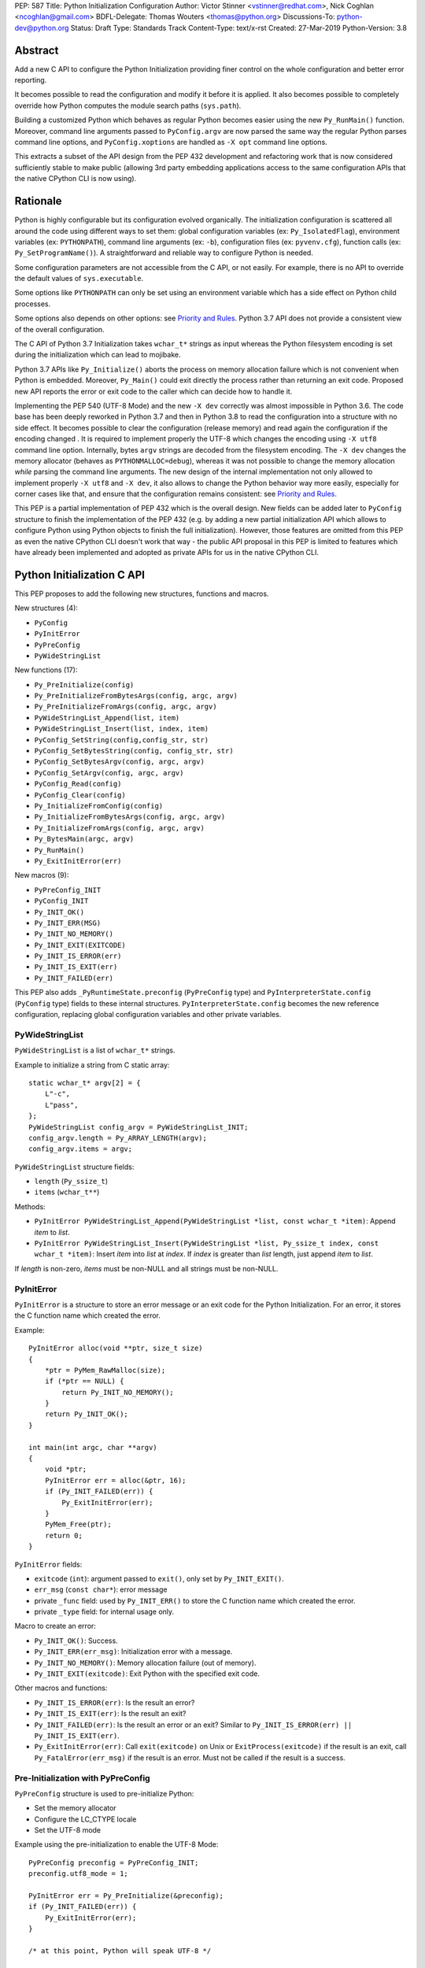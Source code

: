 PEP: 587
Title: Python Initialization Configuration
Author: Victor Stinner <vstinner@redhat.com>, Nick Coghlan <ncoghlan@gmail.com>
BDFL-Delegate: Thomas Wouters <thomas@python.org>
Discussions-To: python-dev@python.org
Status: Draft
Type: Standards Track
Content-Type: text/x-rst
Created: 27-Mar-2019
Python-Version: 3.8

Abstract
========

Add a new C API to configure the Python Initialization providing finer
control on the whole configuration and better error reporting.

It becomes possible to read the configuration and modify it before it is
applied. It also becomes possible to completely override how Python
computes the module search paths (``sys.path``).

Building a customized Python which behaves as regular Python becomes
easier using the new ``Py_RunMain()`` function. Moreover, command line
arguments passed to ``PyConfig.argv`` are now parsed the same way the
regular Python parses command line options, and ``PyConfig.xoptions`` are
handled as ``-X opt`` command line options.

This extracts a subset of the API design from the PEP 432 development and
refactoring work that is now considered sufficiently stable to make public
(allowing 3rd party embedding applications access to the same configuration
APIs that the native CPython CLI is now using).


Rationale
=========

Python is highly configurable but its configuration evolved organically.
The initialization configuration is scattered all around the code using
different ways to set them: global configuration variables (ex:
``Py_IsolatedFlag``), environment variables (ex: ``PYTHONPATH``),
command line arguments (ex: ``-b``), configuration files (ex:
``pyvenv.cfg``), function calls (ex: ``Py_SetProgramName()``). A
straightforward and reliable way to configure Python is needed.

Some configuration parameters are not accessible from the C API, or not
easily. For example, there is no API to override the default values of
``sys.executable``.

Some options like ``PYTHONPATH`` can only be set using an environment
variable which has a side effect on Python child processes.

Some options also depends on other options: see `Priority and Rules`_.
Python 3.7 API does not provide a consistent view of the overall
configuration.

The C API of Python 3.7 Initialization takes ``wchar_t*`` strings as
input whereas the Python filesystem encoding is set during the
initialization which can lead to mojibake.

Python 3.7 APIs like ``Py_Initialize()`` aborts the process on memory
allocation failure which is not convenient when Python is embedded.
Moreover, ``Py_Main()`` could exit directly the process rather than
returning an exit code. Proposed new API reports the error or exit code
to the caller which can decide how to handle it.

Implementing the PEP 540 (UTF-8 Mode) and the new ``-X dev`` correctly
was almost impossible in Python 3.6. The code base has been deeply
reworked in Python 3.7 and then in Python 3.8 to read the configuration
into a structure with no side effect. It becomes possible to clear the
configuration (release memory) and read again the configuration if the
encoding changed . It is required to implement properly the UTF-8 which
changes the encoding using ``-X utf8`` command line option. Internally,
bytes ``argv`` strings are decoded from the filesystem encoding. The
``-X dev`` changes the memory allocator (behaves as
``PYTHONMALLOC=debug``), whereas it was not possible to change the
memory allocation *while* parsing the command line arguments. The new
design of the internal implementation not only allowed to implement
properly ``-X utf8`` and ``-X dev``, it also allows to change the Python
behavior way more easily, especially for corner cases like that, and
ensure that the configuration remains consistent: see `Priority and
Rules`_.

This PEP is a partial implementation of PEP 432 which is the overall
design.  New fields can be added later to ``PyConfig`` structure to
finish the implementation of the PEP 432 (e.g. by adding a new partial
initialization API which allows to configure Python using Python objects to
finish the full initialization). However, those features are omitted from this
PEP as even the native CPython CLI doesn't work that way - the public API
proposal in this PEP is limited to features which have already been implemented
and adopted as private APIs for us in the native CPython CLI.


Python Initialization C API
===========================

This PEP proposes to add the following new structures, functions and
macros.

New structures (4):

* ``PyConfig``
* ``PyInitError``
* ``PyPreConfig``
* ``PyWideStringList``

New functions (17):

* ``Py_PreInitialize(config)``
* ``Py_PreInitializeFromBytesArgs(config, argc, argv)``
* ``Py_PreInitializeFromArgs(config, argc, argv)``
* ``PyWideStringList_Append(list, item)``
* ``PyWideStringList_Insert(list, index, item)``
* ``PyConfig_SetString(config,config_str, str)``
* ``PyConfig_SetBytesString(config, config_str, str)``
* ``PyConfig_SetBytesArgv(config, argc, argv)``
* ``PyConfig_SetArgv(config, argc, argv)``
* ``PyConfig_Read(config)``
* ``PyConfig_Clear(config)``
* ``Py_InitializeFromConfig(config)``
* ``Py_InitializeFromBytesArgs(config, argc, argv)``
* ``Py_InitializeFromArgs(config, argc, argv)``
* ``Py_BytesMain(argc, argv)``
* ``Py_RunMain()``
* ``Py_ExitInitError(err)``

New macros (9):

* ``PyPreConfig_INIT``
* ``PyConfig_INIT``
* ``Py_INIT_OK()``
* ``Py_INIT_ERR(MSG)``
* ``Py_INIT_NO_MEMORY()``
* ``Py_INIT_EXIT(EXITCODE)``
* ``Py_INIT_IS_ERROR(err)``
* ``Py_INIT_IS_EXIT(err)``
* ``Py_INIT_FAILED(err)``

This PEP also adds ``_PyRuntimeState.preconfig`` (``PyPreConfig`` type)
and ``PyInterpreterState.config`` (``PyConfig`` type) fields to these
internal structures. ``PyInterpreterState.config`` becomes the new
reference configuration, replacing global configuration variables and
other private variables.


PyWideStringList
----------------

``PyWideStringList`` is a list of ``wchar_t*`` strings.

Example to initialize a string from C static array::

    static wchar_t* argv[2] = {
        L"-c",
        L"pass",
    };
    PyWideStringList config_argv = PyWideStringList_INIT;
    config_argv.length = Py_ARRAY_LENGTH(argv);
    config_argv.items = argv;

``PyWideStringList`` structure fields:

* ``length`` (``Py_ssize_t``)
* ``items`` (``wchar_t**``)

Methods:

* ``PyInitError PyWideStringList_Append(PyWideStringList *list, const wchar_t *item)``:
  Append *item* to *list*.
* ``PyInitError PyWideStringList_Insert(PyWideStringList *list, Py_ssize_t index, const wchar_t *item)``:
  Insert *item* into *list* at *index*. If *index* is greater than
  *list* length, just append *item* to *list*.

If *length* is non-zero, *items* must be non-NULL and all strings must
be non-NULL.

PyInitError
-----------

``PyInitError`` is a structure to store an error message or an exit code
for the Python Initialization. For an error, it stores the C function
name which created the error.

Example::

    PyInitError alloc(void **ptr, size_t size)
    {
        *ptr = PyMem_RawMalloc(size);
        if (*ptr == NULL) {
            return Py_INIT_NO_MEMORY();
        }
        return Py_INIT_OK();
    }

    int main(int argc, char **argv)
    {
        void *ptr;
        PyInitError err = alloc(&ptr, 16);
        if (Py_INIT_FAILED(err)) {
            Py_ExitInitError(err);
        }
        PyMem_Free(ptr);
        return 0;
    }

``PyInitError`` fields:

* ``exitcode`` (``int``):
  argument passed to ``exit()``, only set by ``Py_INIT_EXIT()``.
* ``err_msg`` (``const char*``): error message
* private ``_func`` field: used by ``Py_INIT_ERR()`` to store the C
  function name which created the error.
* private ``_type`` field: for internal usage only.

Macro to create an error:

* ``Py_INIT_OK()``: Success.
* ``Py_INIT_ERR(err_msg)``: Initialization error with a message.
* ``Py_INIT_NO_MEMORY()``: Memory allocation failure (out of memory).
* ``Py_INIT_EXIT(exitcode)``: Exit Python with the specified exit code.

Other macros and functions:

* ``Py_INIT_IS_ERROR(err)``: Is the result an error?
* ``Py_INIT_IS_EXIT(err)``: Is the result an exit?
* ``Py_INIT_FAILED(err)``: Is the result an error or an exit? Similar
  to ``Py_INIT_IS_ERROR(err) || Py_INIT_IS_EXIT(err)``.
* ``Py_ExitInitError(err)``: Call ``exit(exitcode)`` on Unix or
  ``ExitProcess(exitcode)`` if the result is an exit, call
  ``Py_FatalError(err_msg)`` if the result is an error. Must not be
  called if the result is a success.

Pre-Initialization with PyPreConfig
-----------------------------------

``PyPreConfig`` structure is used to pre-initialize Python:

* Set the memory allocator
* Configure the LC_CTYPE locale
* Set the UTF-8 mode

Example using the pre-initialization to enable the UTF-8 Mode::

    PyPreConfig preconfig = PyPreConfig_INIT;
    preconfig.utf8_mode = 1;

    PyInitError err = Py_PreInitialize(&preconfig);
    if (Py_INIT_FAILED(err)) {
        Py_ExitInitError(err);
    }

    /* at this point, Python will speak UTF-8 */

    Py_Initialize();
    /* ... use Python API here ... */
    Py_Finalize();

Functions to pre-initialize Python:

* ``PyInitError Py_PreInitialize(const PyPreConfig *config)``
* ``PyInitError Py_PreInitializeFromBytesArgs(const PyPreConfig *config, int argc, char **argv)``
* ``PyInitError Py_PreInitializeFromArgs(const PyPreConfig *config, int argc, wchar_t **argv)``

These functions can be called with *config* set to ``NULL``.

If Python is initialized with command line arguments, the command line
arguments must also be passed to pre-initialize Python, since they have
an effect on the pre-configuration like encodings. For example, the
``-X utf8`` command line option enables the UTF-8 Mode.

These functions can be called with *config* set to ``NULL``. The caller
is responsible to handle error or exit using ``Py_INIT_FAILED()`` and
``Py_ExitInitError()``.

``PyPreConfig`` fields:

* ``allocator`` (``char*``, default: ``NULL``):
  Name of the memory allocator (ex: ``"malloc"``).
* ``coerce_c_locale`` (``int``, default: 0):
  If equals to 2, coerce the C locale; if equals to 1, read the LC_CTYPE
  locale to decide if it should be coerced.
* ``coerce_c_locale_warn`` (``int``, default: 0):
  If non-zero, emit a warning if the C locale is coerced.
* ``dev_mode`` (``int``, default: 0):
  See ``PyConfig.dev_mode``.
* ``isolated`` (``int``, default: 0):
  See ``PyConfig.isolated``.
* ``legacy_windows_fs_encoding`` (``int``, Windows only, default: 0):
  If non-zero, disable UTF-8 Mode, set the Python filesystem encoding to
  ``mbcs``, set the filesystem error handler to ``replace``.
* ``use_environment`` (``int``, default: 1):
  See ``PyConfig.use_environment``.
* ``utf8_mode`` (``int``, default: 0):
  If non-zero, enable the UTF-8 mode.

``PyPreConfig`` private field, for internal use only:

* ``_config_version`` (``int``, default: config version):
  Configuration version, used for ABI compatibility.

The C locale coercion (PEP 538) and the UTF-8 Mode (PEP 540) are
disabled by default in ``PyPreConfig``. Set ``coerce_c_locale``,
``coerce_c_locale_warn`` and ``utf8_mode`` to ``-1`` to let Python
enable them depending on the user configuration. In this case, it's
safer to explicitly pre-initialize Python to ensure that encodings are
configured before the Python initialization starts. Example to get the
same encoding as regular Python::

    PyPreConfig preconfig = PyPreConfig_INIT;
    preconfig.coerce_c_locale = -1;
    preconfig.coerce_c_locale_warn = -1;
    preconfig.utf8_mode = -1;

    PyInitError err = Py_PreInitialize(&preconfig);
    if (Py_INIT_FAILED(err)) {
        Py_ExitInitError(err);
    }


Initialization with PyConfig
----------------------------

The ``PyConfig`` structure contains all parameters to configure Python.

Example setting the program name::

    PyInitError err;
    PyConfig config = PyConfig_INIT;

    err = PyConfig_SetString(&config.program_name, L"my_program");
    if (_Py_INIT_FAILED(err)) {
        Py_ExitInitError(err);
    }

    err = Py_InitializeFromConfig(&config);
    PyConfig_Clear(&config);

    if (Py_INIT_FAILED(err)) {
        Py_ExitInitError(err);
    }

``PyConfig`` methods:

* ``PyInitError PyConfig_SetString(PyConfig *config, wchar_t **config_str, const wchar_t *str)``:
  Copy the wide character string *str* into ``*config_str``.
* ``PyInitError PyConfig_SetBytesString(PyConfig *config, wchar_t **config_str, const char *str)``:
  Decode *str* using ``Py_DecodeLocale()`` and set the result into
  ``*config_str``. Pre-initialize Python if needed to ensure that
  encodings are properly configured.
* ``PyInitError PyConfig_SetArgv(PyConfig *config, int argc, wchar_t **argv)``:
  Set command line arguments from wide character strings.
* ``PyInitError PyConfig_SetBytesArgv(PyConfig *config, int argc, char **argv)``:
  Set command line arguments: decode bytes using ``Py_DecodeLocale()``.
  Pre-initialize Python if needed to ensure that encodings are properly
  configured.
* ``PyInitError PyConfig_Read(PyConfig *config)``:
  Read all Python configuration. Fields which are already set are left
  unchanged.
* ``void PyConfig_Clear(PyConfig *config)``:
  Release configuration memory.

Functions to initialize Python:

* ``PyInitError Py_InitializeFromConfig(const PyConfig *config)``:
  Initialize Python from *config* configuration. *config* can be
  ``NULL``.

The caller of these methods and functions is responsible to handle
failure or exit using ``Py_INIT_FAILED()`` and ``Py_ExitInitError()``.

``PyConfig`` fields:

* ``argv`` (``PyWideStringList``, default: empty):
  Command line arguments, ``sys.argv``.
  It is parsed and updated by default, set ``parse_argv`` to 0 to avoid
  that.
* ``base_exec_prefix`` (``wchar_t*``, default: ``NULL``):
  ``sys.base_exec_prefix``.
* ``base_prefix`` (``wchar_t*``, default: ``NULL``):
  ``sys.base_prefix``.
* ``buffered_stdio`` (``int``, default: 1):
  If equals to 0, enable unbuffered mode, making the stdout and stderr streams
  unbuffered.
* ``bytes_warning`` (``int``, default: 0):
  If equals to 1, issue a warning when comparing ``bytes`` or
  ``bytearray`` with ``str``, or comparing ``bytes`` with ``int``. If
  equal or greater to 2, raise a ``BytesWarning`` exception.
* ``check_hash_pycs_mode`` (``wchar_t*``, default: ``"default"``):
  ``--check-hash-based-pycs`` command line option value (see PEP 552).
* ``configure_c_stdio`` (``int``, default: 1):
  If non-zero, configure C standard streams (``stdio``, ``stdout``,
  ``stdout``).  For example, set their mode to ``O_BINARY`` on Windows.
* ``dev_mode`` (``int``, default: 0):
  Development mode
* ``dll_path`` (``wchar_t*``, Windows only, default: ``NULL``):
  Windows DLL path.
* ``dump_refs`` (``int``, default: 0):
  If non-zero, dump all objects which are still alive at exit
* ``exec_prefix`` (``wchar_t*``, default: ``NULL``):
  ``sys.exec_prefix``.
* ``executable`` (``wchar_t*``, default: ``NULL``):
  ``sys.executable``.
* ``faulthandler`` (``int``, default: 0):
  If non-zero, call ``faulthandler.enable()``.
* ``filesystem_encoding`` (``wchar_t*``, default: ``NULL``):
  Filesystem encoding, ``sys.getfilesystemencoding()``.
* ``filesystem_errors`` (``wchar_t*``, default: ``NULL``):
  Filesystem encoding errors, ``sys.getfilesystemencodeerrors()``.
* ``use_hash_seed`` (``int``, default: 0),
  ``hash_seed`` (``unsigned long``, default: 0):
  Randomized hash function seed.
* ``home`` (``wchar_t*``, default: ``NULL``):
  Python home directory.
* ``import_time`` (``int``, default: 0):
  If non-zero, profile import time.
* ``inspect`` (``int``, default: 0):
  Enter interactive mode after executing a script or a command.
* ``install_signal_handlers`` (``int``, default: 1):
  Install signal handlers?
* ``interactive`` (``int``, default: 0):
  Interactive mode.
* ``legacy_windows_stdio`` (``int``, Windows only, default: 0):
  If non-zero, use ``io.FileIO`` instead of ``WindowsConsoleIO`` for
  ``sys.stdin``, ``sys.stdout`` and ``sys.stderr``.
* ``malloc_stats`` (``int``, default: 0):
  If non-zero, dump memory allocation statistics at exit.
* ``module_search_path_env`` (``wchar_t*``, default: ``NULL``):
  ``PYTHONPATH`` environment variale value.
* ``use_module_search_paths`` (``int``, default: 0),
  ``module_search_paths`` (``PyWideStringList``, default: empty):
  ``sys.path``.
* ``optimization_level`` (``int``, default: 0):
  Compilation optimization level.
* ``parse_argv`` (``int``, default: 1):
  If non-zero, parse ``argv`` command line arguments and update
  ``argv``.
* ``parser_debug`` (``int``, default: 0):
  If non-zero, turn on parser debugging output (for expert only,
  depending on compilation options).
* ``pathconfig_warnings`` (``int``, default: 1):
  If equal to 0, suppress warnings when computing the path
  configuration.
* ``prefix`` (``wchar_t*``, default: ``NULL``):
  ``sys.prefix``.
* ``program_name`` (``wchar_t*``, default: ``NULL``):
  Program name.
* ``program`` (``wchar_t*``, default: ``NULL``):
  ``argv[0]`` or an empty string.
* ``pycache_prefix`` (``wchar_t*``, default: ``NULL``):
  ``.pyc`` cache prefix.
* ``quiet`` (``int``, default: 0):
  Quiet mode. For example, don't display the copyright and version
  messages even in interactive mode.
* ``run_command`` (``wchar_t*``, default: ``NULL``):
  ``-c COMMAND`` argument.
* ``run_filename`` (``wchar_t*``), default: ``NULL``:
  ``python3 SCRIPT`` argument.
* ``run_module`` (``wchar_t*``, default: ``NULL``):
  ``python3 -m MODULE`` argument.
* ``show_alloc_count`` (``int``, default: 0):
  Show allocation counts at exit?
* ``show_ref_count`` (``int``, default: 0):
  Show total reference count at exit?
* ``site_import`` (``int``, default: 1):
  Import the ``site`` module at startup?
* ``skip_source_first_line`` (``int``, default: 0):
  Skip the first line of the source?
* ``stdio_encoding`` (``wchar_t*``, default: ``NULL``),
  ``stdio_errors`` (``wchar_t*``, default: ``NULL``):
  Encoding and encoding errors of ``sys.stdin``, ``sys.stdout``
  and ``sys.stderr``.
* ``tracemalloc`` (``int``, default: 0):
  If non-zero, call ``tracemalloc.start(value)``.
* ``user_site_directory`` (``int``, default: 1):
  If non-zero, add user site directory to ``sys.path``.
* ``verbose`` (``int``, default: 0):
  If non-zero, enable verbose mode.
* ``warnoptions`` (``PyWideStringList``, default: empty):
  Options of the ``warnings`` module to build warnings filters.
* ``write_bytecode`` (``int``, default: 1):
  If non-zero, write ``.pyc`` files.
* ``xoptions`` (``PyWideStringList``, default: empty):
  ``sys._xoptions``.

``PyConfig`` private fields, for internal use only:

* ``_config_version`` (``int``, default: config version):
  Configuration version, used for ABI compatibility.
* ``_install_importlib`` (``int``, default: 1):
  Install importlib?
* ``_init_main`` (``int``, default: 1):
  If equal to 0, stop Python initialization before the "main" phase
  (see PEP 432).

By default, the ``argv`` arguments are parsed as regular Python command
line arguments and ``argv`` is updated to strip parsed Python arguments:
see `Command Line Arguments`_. Set ``parse_argv`` to 0 to avoid parsing
and updating ``argv``. If ``argv`` is empty, an empty string is added to
ensure that ``sys.argv`` always exists and is never empty.

The ``xoptions`` options are parsed to set other options: see `-X
Options`_.

More complete example modifying the configuration before calling
``PyConfig_Read()``, and then modify the read configuration::

    PyInitError init_python(const char *program_name)
    {
        PyInitError err;
        PyConfig config = PyConfig_INIT;

        /* Set the program name before reading the configuraton
           (decode byte string from the locale encoding) */
        err = PyConfig_SetBytesString(&config.program_name,
                                      program_name);
        if (_Py_INIT_FAILED(err)) {
            goto fail;
        }

        /* Read all configuration at once */
        err = PyConfig_Read(&config);
        if (_Py_INIT_FAILED(err)) {
            goto fail;
        }

        /* Append our custom search path to sys.path */
        err = PyWideStringList_Append(&config.module_search_paths,
                                      L"/path/to/more/modules");
        if (_Py_INIT_FAILED(err)) {
            goto fail;
        }

        /* Override executable computed by PyConfig_Read() */
        err = PyConfig_SetString(&config, &config.executable, L"my_executable");
        if (_Py_INIT_FAILED(err)) {
            goto fail;
        }

        err = Py_InitializeFromConfig(&config);

        /* Py_InitializeFromConfig() copied config which must now be
           cleared to release memory */
        PyConfig_Clear(&config);

        return err;

    fail:
        PyConfig_Clear(&config);
        Py_ExitInitError(err);
    }

.. note::
   ``PyConfig`` does not have any field for extra inittab functions:
   ``PyImport_AppendInittab()`` and ``PyImport_ExtendInittab()``
   functions are still relevant (and can be called before Python
   initialization).


Initialization with constant PyConfig
-------------------------------------

When no ``PyConfig`` method is used but only
``Py_InitializeFromConfig()``, the caller is responsible for managing
``PyConfig`` memory. In that case, constant strings and constant string
lists can be used to avoid dynamically allocated memory. It can be used
for most simple configurations.

Example of Python initialization enabling the isolated mode::

    PyConfig config = PyConfig_INIT;
    config.isolated = 1;

    PyInitError err = Py_InitializeFromConfig(&config);
    if (Py_INIT_FAILED(err)) {
        Py_ExitInitError(err);
    }
    /* ... use Python API here ... */
    Py_Finalize();

``PyConfig_Clear()`` is not needed in this example since ``config`` does
not contain any dynamically allocated string:
``Py_InitializeFromConfig`` is responsible to fill other fields and
manage the memory.

For convenience, two other functions are provided for constant
``PyConfig``:

* ``PyInitError Py_InitializeFromArgs(const PyConfig *config, int argc, wchar_t **argv)``
* ``PyInitError Py_InitializeFromBytesArgs(const PyConfig *config, int argc, char **argv)``

They be called with *config* set to ``NULL``. The caller of these
functions is responsible to handle failure or exit using
``Py_INIT_FAILED()`` and ``Py_ExitInitError()``.


Path Configuration
------------------

``PyConfig`` contains multiple fields for the path configuration:

* Path configuration input fields:

  * ``home``
  * ``module_search_path_env``
  * ``pathconfig_warnings``

* Path configuration output fields:

  * ``dll_path`` (Windows only)
  * ``exec_prefix``
  * ``executable``
  * ``prefix``
  * ``use_module_search_paths``, ``module_search_paths``

Set ``pathconfig_warnings`` to 0 to suppress warnings when computing the
path configuration.

It is possible to completely ignore the function computing the default
path configuration by setting explicitly all path configuration output
fields listed above. A string is considered as set even if it's an empty
string. ``module_search_paths`` is considered as set if
``use_module_search_paths`` is set to 1. In this case, path
configuration input fields are ignored as well.

If ``base_prefix`` or ``base_exec_prefix`` fields are not set, they
inherit their value from ``prefix`` and ``exec_prefix`` respectively.

If ``site_import`` is non-zero, ``sys.path`` can be modified by the
``site`` module. For example, if ``user_site_directory`` is non-zero,
the user site directory is added to ``sys.path`` (if it exists).


Isolate Python
--------------

The default configuration is designed to behave as a regular Python.
To embed Python into an application, it's possible to tune the
configuration to better isolated the embedded Python from the system:

* Set ``isolated`` to 1 to ignore environment variables and not prepend
  the current directory to ``sys.path``.
* Set the `Path Configuration`_ ("output fields") to ignore the function
  computing the default path configuration.


Py_BytesMain()
--------------

Python 3.7 provides a high-level ``Py_Main()`` function which requires
to pass command line arguments as ``wchar_t*`` strings. It is
non-trivial to use the correct encoding to decode bytes. Python has its
own set of issues with C locale coercion and UTF-8 Mode.

This PEP adds a new ``Py_BytesMain()`` function which takes command line
arguments as bytes::

    int Py_BytesMain(int argc, char **argv)

Py_RunMain()
------------

The new ``Py_RunMain()`` function executes the command
(``PyConfig.run_command``), the script (``PyConfig.run_filename``) or
the module (``PyConfig.run_module``) specified on the command line or in
the configuration, and then finalizes Python. It returns an exit status
that can be passed to the ``exit()`` function.

Example of customized Python in isolated mode::

    #include <Python.h>

    int main(int argc, char *argv[])
    {
        PyConfig config = PyConfig_INIT;
        config.isolated = 1;

        PyInitError err = Py_InitializeFromBytesArgs(&config, argc, argv);
        if (Py_INIT_FAILED(err)) {
            Py_ExitInitError(err);
        }

        /* put more configuration code here if needed */

        return Py_RunMain();
    }

The example is a basic implementation of the "System Python Executable"
discussed in PEP 432.


Memory allocations and Py_DecodeLocale()
----------------------------------------

Python memory allocation functions like ``PyMem_RawMalloc()`` must not
be used before Python pre-initialization, whereas calling directly
``malloc()`` and ``free()`` is always safe.

For ``PyPreConfig`` and constant ``PyConfig``, the caller is responsible
for managing dynamically allocated memory; constant strings and constant
string lists can be used to avoid memory allocations.

Dynamic ``PyConfig`` requires to call ``PyConfig_Clear()`` to release
memory.

``Py_DecodeLocale()`` must not be called before the pre-initialization.


Backwards Compatibility
=======================

This PEP only adds a new API: it leaves the existing API unchanged and
has no impact on the backwards compatibility.

The implementation ensures that the existing API is compatible with the
new API. For example, ``PyConfig`` uses the value of global
configuration variables as default values.


Annex: Python Configuration
===========================

Priority and Rules
------------------

Priority of configuration parameters, highest to lowest:

* ``PyConfig``
* ``PyPreConfig``
* Configuration files
* Command line options
* Environment variables
* Global configuration variables

Priority of warning options, highest to lowest:

* ``PyConfig.warnoptions``
* ``PyConfig.dev_mode`` (add ``"default"``)
* ``PYTHONWARNINGS`` environment variables
* ``-W WARNOPTION`` command line argument
* ``PyConfig.bytes_warning`` (add ``"error::BytesWarning"`` if greater
  than 1, or add ``"default::BytesWarning``)

Rules on ``PyConfig`` parameters:

* If ``isolated`` is non-zero, ``use_environment`` and
  ``user_site_directory`` are set to 0.
* If ``legacy_windows_fs_encoding`` is non-zero, ``utf8_mode`` is set to
  0.
* If ``dev_mode`` is non-zero, ``allocator`` is set to ``"debug"``,
  ``faulthandler`` is set to 1, and ``"default"`` filter is added to
  ``warnoptions``. But the ``PYTHONMALLOC`` environment variable has the
  priority over ``dev_mode`` to set the memory allocator.
* If ``base_prefix`` is not set, it inherits ``prefix`` value.
* If ``base_exec_prefix`` is not set, it inherits ``exec_prefix`` value.
* If the ``python._pth`` configuration file is present, ``isolated`` is
  set to 1 and ``site_import`` is set to 0; but ``site_import`` is set
  to 1 if ``python._pth`` contains ``import site``.

Rules on ``PyConfig`` and ``PyPreConfig`` parameters:

* If ``PyPreConfig.legacy_windows_fs_encoding`` is non-zero,
  set ``PyConfig.utf8_mode`` to 0, set ``PyConfig.filesystem_encoding``
  to ``mbcs``, and set ``PyConfig.filesystem_errors`` to ``replace``.

Configuration Files
-------------------

Python configuration files:

* ``pyvenv.cfg``
* ``python._pth`` (Windows only)
* ``pybuilddir.txt`` (Unix only)

Global Configuration Variables
------------------------------

Global configuration variables mapped to ``PyPreConfig`` fields:

========================================  ================================
Variable                                  Field
========================================  ================================
``Py_IgnoreEnvironmentFlag``              ``use_environment`` (NOT)
``Py_IsolatedFlag``                       ``isolated``
``Py_LegacyWindowsFSEncodingFlag``        ``legacy_windows_fs_encoding``
``Py_UTF8Mode``                           ``utf8_mode``
========================================  ================================

(NOT) means that the ``PyPreConfig`` value is the oposite of the global
configuration variable value.

Global configuration variables mapped to ``PyConfig`` fields:

========================================  ================================
Variable                                  Field
========================================  ================================
``Py_BytesWarningFlag``                   ``bytes_warning``
``Py_DebugFlag``                          ``parser_debug``
``Py_DontWriteBytecodeFlag``              ``write_bytecode`` (NOT)
``Py_FileSystemDefaultEncodeErrors``      ``filesystem_errors``
``Py_FileSystemDefaultEncoding``          ``filesystem_encoding``
``Py_FrozenFlag``                         ``pathconfig_warnings`` (NOT)
``Py_HasFileSystemDefaultEncoding``       ``filesystem_encoding``
``Py_HashRandomizationFlag``              ``use_hash_seed``, ``hash_seed``
``Py_IgnoreEnvironmentFlag``              ``use_environment`` (NOT)
``Py_InspectFlag``                        ``inspect``
``Py_InteractiveFlag``                    ``interactive``
``Py_IsolatedFlag``                       ``isolated``
``Py_LegacyWindowsStdioFlag``             ``legacy_windows_stdio``
``Py_NoSiteFlag``                         ``site_import`` (NOT)
``Py_NoUserSiteDirectory``                ``user_site_directory`` (NOT)
``Py_OptimizeFlag``                       ``optimization_level``
``Py_QuietFlag``                          ``quiet``
``Py_UnbufferedStdioFlag``                ``buffered_stdio`` (NOT)
``Py_VerboseFlag``                        ``verbose``
``_Py_HasFileSystemDefaultEncodeErrors``  ``filesystem_errors``
========================================  ================================

(NOT) means that the ``PyConfig`` value is the oposite of the global
configuration variable value.

``Py_LegacyWindowsFSEncodingFlag`` and ``Py_LegacyWindowsStdioFlag`` are
only available on Windows.

Command Line Arguments
----------------------

Usage::

    python3 [options]
    python3 [options] -c COMMAND
    python3 [options] -m MODULE
    python3 [options] SCRIPT


Command line options mapped to pseudo-action on ``PyPreConfig`` fields:

================================  ================================
Option                            ``PyConfig`` field
================================  ================================
``-E``                            ``use_environment = 0``
``-I``                            ``isolated = 1``
``-X dev``                        ``dev_mode = 1``
``-X utf8``                       ``utf8_mode = 1``
``-X utf8=VALUE``                 ``utf8_mode = VALUE``
================================  ================================

Command line options mapped to pseudo-action on ``PyConfig`` fields:

================================  ================================
Option                            ``PyConfig`` field
================================  ================================
``-b``                            ``bytes_warning++``
``-B``                            ``write_bytecode = 0``
``-c COMMAND``                    ``run_command = COMMAND``
``--check-hash-based-pycs=MODE``  ``_check_hash_pycs_mode = MODE``
``-d``                            ``parser_debug++``
``-E``                            ``use_environment = 0``
``-i``                            ``inspect++`` and ``interactive++``
``-I``                            ``isolated = 1``
``-m MODULE``                     ``run_module = MODULE``
``-O``                            ``optimization_level++``
``-q``                            ``quiet++``
``-R``                            ``use_hash_seed = 0``
``-s``                            ``user_site_directory = 0``
``-S``                            ``site_import``
``-t``                            ignored (kept for backwards compatibility)
``-u``                            ``buffered_stdio = 0``
``-v``                            ``verbose++``
``-W WARNING``                    add ``WARNING`` to ``warnoptions``
``-x``                            ``skip_source_first_line = 1``
``-X OPTION``                     add ``OPTION`` to ``xoptions``
================================  ================================

``-h``, ``-?`` and ``-V`` options are handled without ``PyConfig``.

-X Options
----------

-X options mapped to pseudo-action on ``PyConfig`` fields:

================================  ================================
Option                            ``PyConfig`` field
================================  ================================
``-X dev``                        ``dev_mode = 1``
``-X faulthandler``               ``faulthandler = 1``
``-X importtime``                 ``import_time = 1``
``-X pycache_prefix=PREFIX``      ``pycache_prefix = PREFIX``
``-X showalloccount``             ``show_alloc_count = 1``
``-X showrefcount``               ``show_ref_count = 1``
``-X tracemalloc=N``              ``tracemalloc = N``
================================  ================================

Environment Variables
---------------------

Environment variables mapped to ``PyPreConfig`` fields:

=================================  =============================================
Variable                           ``PyPreConfig`` field
=================================  =============================================
``PYTHONCOERCECLOCALE``            ``coerce_c_locale``, ``coerce_c_locale_warn``
``PYTHONDEVMODE``                  ``dev_mode``
``PYTHONLEGACYWINDOWSFSENCODING``  ``legacy_windows_fs_encoding``
``PYTHONMALLOC``                   ``allocator``
``PYTHONUTF8``                     ``utf8_mode``
=================================  =============================================

Environment variables mapped to ``PyConfig`` fields:

=================================  ====================================
Variable                           ``PyConfig`` field
=================================  ====================================
``PYTHONDEBUG``                    ``parser_debug``
``PYTHONDEVMODE``                  ``dev_mode``
``PYTHONDONTWRITEBYTECODE``        ``write_bytecode``
``PYTHONDUMPREFS``                 ``dump_refs``
``PYTHONEXECUTABLE``               ``program_name``
``PYTHONFAULTHANDLER``             ``faulthandler``
``PYTHONHASHSEED``                 ``use_hash_seed``, ``hash_seed``
``PYTHONHOME``                     ``home``
``PYTHONINSPECT``                  ``inspect``
``PYTHONIOENCODING``               ``stdio_encoding``, ``stdio_errors``
``PYTHONLEGACYWINDOWSSTDIO``       ``legacy_windows_stdio``
``PYTHONMALLOCSTATS``              ``malloc_stats``
``PYTHONNOUSERSITE``               ``user_site_directory``
``PYTHONOPTIMIZE``                 ``optimization_level``
``PYTHONPATH``                     ``module_search_path_env``
``PYTHONPROFILEIMPORTTIME``        ``import_time``
``PYTHONPYCACHEPREFIX,``           ``pycache_prefix``
``PYTHONTRACEMALLOC``              ``tracemalloc``
``PYTHONUNBUFFERED``               ``buffered_stdio``
``PYTHONVERBOSE``                  ``verbose``
``PYTHONWARNINGS``                 ``warnoptions``
=================================  ====================================

``PYTHONLEGACYWINDOWSFSENCODING`` and ``PYTHONLEGACYWINDOWSSTDIO`` are
specific to Windows.


Annex: Python 3.7 API
=====================

Python 3.7 has 4 functions in its C API to initialize and finalize
Python:

* ``Py_Initialize()``, ``Py_InitializeEx()``: initialize Python
* ``Py_Finalize()``, ``Py_FinalizeEx()``: finalize Python

Python 3.7 can be configured using `Global Configuration Variables`_,
`Environment Variables`_, and the following functions:

* ``PyImport_AppendInittab()``
* ``PyImport_ExtendInittab()``
* ``PyMem_SetAllocator()``
* ``PyMem_SetupDebugHooks()``
* ``PyObject_SetArenaAllocator()``
* ``Py_SetPath()``
* ``Py_SetProgramName()``
* ``Py_SetPythonHome()``
* ``Py_SetStandardStreamEncoding()``
* ``PySys_AddWarnOption()``
* ``PySys_AddXOption()``
* ``PySys_ResetWarnOptions()``

There is also a high-level ``Py_Main()`` function.


Python Issues
=============

Issues that will be fixed by this PEP, directly or indirectly:

* `bpo-1195571 <https://bugs.python.org/issue1195571>`_: "simple
  callback system for Py_FatalError"
* `bpo-11320 <https://bugs.python.org/issue11320>`_:
  "Usage of API method Py_SetPath causes errors in Py_Initialize()
  (Posix ony)"
* `bpo-13533 <https://bugs.python.org/issue13533>`_: "Would like
  Py_Initialize to play friendly with host app"
* `bpo-14956 <https://bugs.python.org/issue14956>`_: "custom PYTHONPATH
  may break apps embedding Python"
* `bpo-19983 <https://bugs.python.org/issue19983>`_: "When interrupted
  during startup, Python should not call abort() but exit()"
* `bpo-22213 <https://bugs.python.org/issue22213>`_: "Make pyvenv style
  virtual environments easier to configure when embedding Python". This
  PEP more or
* `bpo-22257 <https://bugs.python.org/issue22257>`_: "PEP 432: Redesign
  the interpreter startup sequence"
* `bpo-29778 <https://bugs.python.org/issue29778>`_: "_Py_CheckPython3
  uses uninitialized dllpath when embedder sets module path with
  Py_SetPath"
* `bpo-30560 <https://bugs.python.org/issue30560>`_: "Add
  Py_SetFatalErrorAbortFunc: Allow embedding program to handle fatal
  errors".
* `bpo-31745 <https://bugs.python.org/issue31745>`_: "Overloading
  "Py_GetPath" does not work"
* `bpo-32573 <https://bugs.python.org/issue32573>`_: "All sys attributes
  (.argv, ...) should exist in embedded environments".
* `bpo-34725 <https://bugs.python.org/issue34725>`_:
  "Py_GetProgramFullPath() odd behaviour in Windows"
* `bpo-36204 <https://bugs.python.org/issue36204>`_: "Deprecate calling
  Py_Main() after Py_Initialize()? Add Py_InitializeFromArgv()?"
* `bpo-33135 <https://bugs.python.org/issue33135>`_: "Define field
  prefixes for the various config structs". The PEP now defines well
  how warnings options are handled.

Issues of the PEP implementation:

* `bpo-16961 <https://bugs.python.org/issue16961>`_: "No regression
  tests for -E and individual environment vars"
* `bpo-20361 <https://bugs.python.org/issue20361>`_: "-W command line
  options and PYTHONWARNINGS environmental variable should not override
  -b / -bb command line options"
* `bpo-26122 <https://bugs.python.org/issue26122>`_: "Isolated mode
  doesn't ignore PYTHONHASHSEED"
* `bpo-29818 <https://bugs.python.org/issue29818>`_:
  "Py_SetStandardStreamEncoding leads to a memory error in debug mode"
* `bpo-31845 <https://bugs.python.org/issue31845>`_:
  "PYTHONDONTWRITEBYTECODE and PYTHONOPTIMIZE have no effect"
* `bpo-32030 <https://bugs.python.org/issue32030>`_: "PEP 432: Rewrite
  Py_Main()"
* `bpo-32124 <https://bugs.python.org/issue32124>`_: "Document functions
  safe to be called before Py_Initialize()"
* `bpo-33042 <https://bugs.python.org/issue33042>`_: "New 3.7 startup
  sequence crashes PyInstaller"
* `bpo-33932 <https://bugs.python.org/issue33932>`_: "Calling
  Py_Initialize() twice now triggers a fatal error (Python 3.7)"
* `bpo-34008 <https://bugs.python.org/issue34008>`_: "Do we support
  calling Py_Main() after Py_Initialize()?"
* `bpo-34170 <https://bugs.python.org/issue34170>`_: "Py_Initialize():
  computing path configuration must not have side effect (PEP 432)"
* `bpo-34589 <https://bugs.python.org/issue34589>`_: "Py_Initialize()
  and Py_Main() should not enable C locale coercion"
* `bpo-34639 <https://bugs.python.org/issue34639>`_:
  "PYTHONCOERCECLOCALE is ignored when using -E or -I option"
* `bpo-36142 <https://bugs.python.org/issue36142>`_: "Add a new
  _PyPreConfig step to Python initialization to setup memory allocator
  and encodings"
* `bpo-36202 <https://bugs.python.org/issue36202>`_: "Calling
  Py_DecodeLocale() before _PyPreConfig_Write() can produce mojibake"
* `bpo-36301 <https://bugs.python.org/issue36301>`_: "Add
  _Py_PreInitialize() function"
* `bpo-36443 <https://bugs.python.org/issue36443>`_: "Disable
  coerce_c_locale and utf8_mode by default in _PyPreConfig?"
* `bpo-36444 <https://bugs.python.org/issue36444>`_: "Python
  initialization: remove _PyMainInterpreterConfig"
* `bpo-36471 <https://bugs.python.org/issue36471>`_: "PEP 432, PEP 587:
  Add _Py_RunMain()"
* `bpo-36763 <https://bugs.python.org/issue36763>`_: "PEP 587: Rework
  initialization API to prepare second version of the PEP"
* `bpo-36775 <https://bugs.python.org/issue36775>`_: "Rework filesystem
  codec implementation"
* `bpo-36900 <https://bugs.python.org/issue36900>`_: "Use _PyCoreConfig
  rather than global configuration variables"

Issues related to this PEP:

* `bpo-12598 <https://bugs.python.org/issue12598>`_: "Move sys variable
  initialization from import.c to sysmodule.c"
* `bpo-15577 <https://bugs.python.org/issue15577>`_: "Real argc and argv
  in embedded interpreter"
* `bpo-16202 <https://bugs.python.org/issue16202>`_: "sys.path[0]
  security issues"
* `bpo-18309 <https://bugs.python.org/issue18309>`_: "Make python
  slightly more relocatable"
* `bpo-25631 <https://bugs.python.org/issue25631>`_: "Segmentation fault
  with invalid Unicode command-line arguments in embedded Python"
* `bpo-26007 <https://bugs.python.org/issue26007>`_: "Support embedding
  the standard library in an executable"
* `bpo-31210 <https://bugs.python.org/issue31210>`_: "Can not import
  modules if sys.prefix contains DELIM".
* `bpo-31349 <https://bugs.python.org/issue31349>`_: "Embedded
  initialization ignores Py_SetProgramName()"
* `bpo-33919 <https://bugs.python.org/issue33919>`_: "Expose
  _PyCoreConfig structure to Python"
* `bpo-35173 <https://bugs.python.org/issue35173>`_: "Re-use already
  existing functionality to allow Python 2.7.x (both embedded and
  standalone) to locate the module path according to the shared library"


Version History
===============

* Version 3:

  * ``PyConfig``: Add ``configure_c_stdio`` and ``parse_argv``;
    rename ``_frozen`` to ``pathconfig_warnings``.
  * Rename functions using bytes strings and wide character strings. For
    example, ``Py_PreInitializeFromWideArgs()`` becomes
    ``Py_PreInitializeFromArgs()``, and ``PyConfig_SetArgv()`` becomes
    ``PyConfig_SetBytesArgv()``.
  * Add ``PyWideStringList_Insert()`` function.
  * New "Path configuration", "Isolate Python", "Python Issues"
    and "Version History" sections.
  * ``PyConfig_SetString()`` and ``PyConfig_SetBytesString()`` now
    requires the configuration as the first argument.
  * Rename ``Py_UnixMain()`` to ``Py_BytesMain()``

* Version 2: Add ``PyConfig`` methods (ex: ``PyConfig_Read()``), add
  ``PyWideStringList_Append()``, rename ``PyWideCharList`` to
  ``PyWideStringList``.
* Version 1: Initial version.

Copyright
=========

This document has been placed in the public domain.
